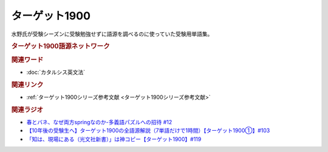 ターゲット1900
==========================================
.. glossary::
    ターゲット1900 : た

水野氏が受験シーズンに受験勉強せずに語源を調べるのに使っていた受験用単語集。

.. rubric:: ターゲット1900語源ネットワーク

.. raw:: html

  <iframe style="width:100%;height:800px;border:none;" src="https://yurugen-target1900.bet-pottle.com/"></iframe>

.. rubric:: 関連ワード
* :doc:`カタルシス英文法` 

.. rubric:: 関連リンク
* :ref:`ターゲット1900シリーズ参考文献 <ターゲット1900シリーズ参考文献>`

.. rubric:: 関連ラジオ
* `春とバネ、なぜ両方springなのか-多義語パズルへの招待 #12`_
* `【10年後の受験生へ】ターゲット1900の全語源解説（7単語だけで1時間）【ターゲット1900①】#103`_
* `「知は、現場にある（光文社新書）」は神コピー【ターゲット1900】#119`_

.. _「知は、現場にある（光文社新書）」は神コピー【ターゲット1900】#119: https://www.youtube.com/watch?v=AL_XHN39DOk
.. _【10年後の受験生へ】ターゲット1900の全語源解説（7単語だけで1時間）【ターゲット1900①】#103: https://www.youtube.com/watch?v=RERceQyeld0
.. _春とバネ、なぜ両方springなのか-多義語パズルへの招待 #12: https://www.youtube.com/watch?v=xE91uqIpOMU
